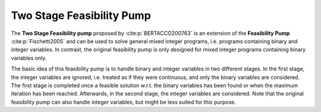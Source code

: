 Two Stage Feasibility Pump
==========================
The **Two Stage Feasibility pump** proposed by :cite:p:`BERTACCO200763` is an extension of the **Feasibility Pump** :cite:p:`Fischetti2005` and can
be used to solve general mixed integer programs, i.e. programs containing binary and integer variables. In contrast, the original
feasibility pump is only designed for mixed integer programs containing binary variables only.

The basic idea of this feasibility pump is to handle binary and integer variables in two different stages. In the first stage,
the integer variables are ignored, i.e. treated as if they were continuous, and only the binary variables are considered.
The first stage is completed once a feasible solution w.r.t. the binary variables has been found or when the maximum iteration
has been reached. Afterwards, in the second stage, the integer variables are considered. Note that the original feasibility
pump can also handle integer variables, but might be less suited for this purpose.